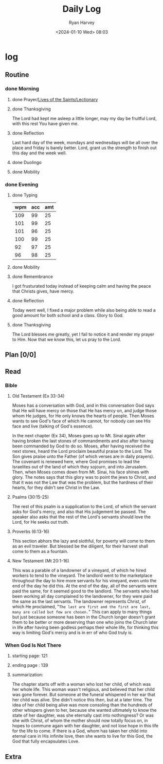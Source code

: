 #+title: Daily Log
#+author: Ryan Harvey
#+date: <2024-01-10 Wed> 08:03
* log 
** Routine
*** done Morning
**** done Prayer/[[https://goarch.org][Lives of the Saints/Lectionary]]
**** done Thanksgiving
The Lord had kept me asleep a little longer, may my day be fruitful Lord, with this rest You have given me.
**** done Reflection
Last hard day of the week, mondays and wednesdays will be all over the place and friday is barely better.
Lord, grant us the strength to finish out this day and the week well.
**** done Duolingo
**** done Mobility
*** done Evening
**** done Typing
| wpm | acc | amt |
|-----+-----+-----|
| 109 |  99 |  25 |
| 101 |  99 |  25 |
| 101 |  96 |  25 |
| 100 |  99 |  25 |
|  92 |  97 |  25 |
|  96 |  98 |  25 |
**** done Mobility
**** done Remembrance 
I got frusturated today instead of keeping calm and having the peace that Christs gives, have mercy.
**** done Reflection
Today went well, I fixed a major problem while also being able to read a good amount for both school and a class. Glory to God.
**** done Thanksgiving
The Lord blesses me greatly, yet I fail to notice it and render my prayer to Him. Now that we know this, let us pray to the Lord.
** Plan [0/0]
** Read
*** Bible 
**** Old Testament (Ex 33-34)
Moses has a conversation with God, and in this conversation God says that He will have mercy on those that He has mercy on, and judge those whom He judges, for He only knows the hearts of people. Then Moses wants to see God's face of which He cannot, for nobody can see His face and live (talking of God's essence).

In the next chapter (Ex 34), Moses goes up to Mt. Sinai again after having broken the last stones of commandments and also after having been commanded by God to do so. Moses, after having received the next stones, heard the Lord proclaim beautiful praise to the Lord. The Son gives praise unto the Father (of which verses are in daily prayers). The covenant is renewed here, where God promises to lead the Israelites out of the land of which they sojourn, and into Jerusalem. Then, when Moses comes down from Mt. Sinai, his face shines with glory. The notes says that this glory was to point the jews to Christ, and that it was not the Law that was the problem, but the hardness of their hearts, for they didn't see Christ in the Law. 
**** Psalms (30:15-25)
The rest of this psalm is a supplication to the Lord, of which the servant asks for God's mercy, and also that His judgement be passed. The speaker also asks that the rest of the Lord's servants should love the Lord, for He seeks out truth.
**** Proverbs (6:13-16)
This section abhors the lazy and slothful, for poverty will come to them as an evil traveler. But blessed be the diligent, for their harvest shall come to them as a fountain.
**** New Testament (Mt 20:1-16)
This was a parable of a landowner of a vineyard, of which he hired workers to tend to the vineyard. The landlord went to the marketplace throughout the day to hire more servants for his vineyard, even unto the end of the day he did this. At the end of the day, all of the servants were paid the same, for it seemed good to the landlord. The servants who had been working all day complained to the landowner, for they were paid the same as the last servants. The landowner represents Christ, of which He proclaimed, "~The last are first and the first are last, many are called but few are chosen.~" This can apply to many things but just because someone has been in the Church longer doesn't grant them to be better or more deserving than one who joins the Church later in life after having been godless perhaps their whole life, for thinking this way is limiting God's mercy and is in err of who God truly is.
*** When God Is Not There
**** starting page: 121
**** ending page  : 139
**** summarization: 
The chapter starts off with a woman who lost her child, of which was her whole life. This woman wasn't religious, and believed that her child was gone forever. But someone at the funeral whispered in her ear that her child was alive. She didn't notice this then, but at a later time. The idea of her child being alive was more consoling than the hundreds of other whispers given to her, because she wanted ultimately to know the state of her daughter, was she eternally cast into nothingness? Or was she with Christ, of whom the mother should now totally focus on, in hopes to commune again with her daughter, and not lose hope in this life for the life to come. If there is a God, whom has taken her child into eternal care in His infinite love, then she wants to live for this God, the God that fully encapsulates Love. 
** Extra
